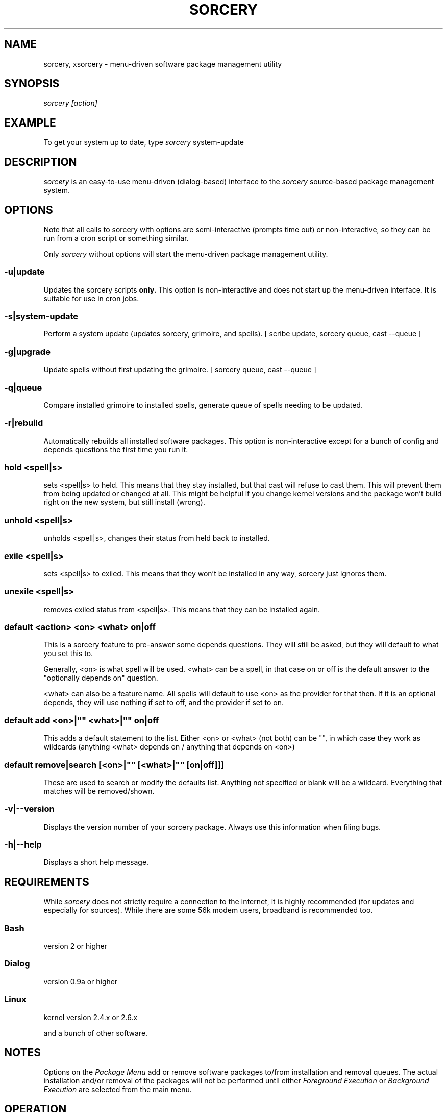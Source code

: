 .TH SORCERY "8" "November 2004" "Source Mage GNU Linux" "System Administration"
.SH NAME
sorcery, xsorcery \- menu-driven software package management utility
.SH SYNOPSIS
.I sorcery [action]
.SH EXAMPLE
To get your system up to date, type
.I sorcery
system-update
.SH "DESCRIPTION"
.I sorcery
is an easy-to-use menu-driven (dialog-based) interface to the
.I sorcery
source-based package management system.
.SH "OPTIONS"
Note that all calls to sorcery with options are
semi-interactive (prompts time out) or non-interactive,
so they can be run from a cron script or something similar.
.PP
Only
.I sorcery
without options will start the menu-driven package management utility.
.SS -u|update
Updates the sorcery scripts
.B only.
This option is non-interactive and does not start up the  menu-driven interface. It is suitable for use in cron jobs.
.SS -s|system-update
Perform a system update (updates sorcery, grimoire, and spells).
[ scribe update, sorcery queue, cast --queue ]
.SS -g|upgrade
Update spells without first updating the grimoire.
[ sorcery queue, cast --queue ]
.SS -q|queue
Compare installed grimoire to installed spells, generate queue of spells needing to be updated.
.SS -r|rebuild
Automatically rebuilds all installed software packages. This option
is non-interactive except for a bunch of config and depends questions the first
time you run it.
.SS hold <spell|s>
sets <spell|s> to held.
This means that they stay installed, but that cast will refuse to
cast them. This will prevent them from being updated or changed at all.
This might be helpful if you change kernel versions
and the package won't build right on the new system, but still install (wrong).
.SS unhold <spell|s>
unholds <spell|s>, changes their status from held back to installed.
.SS exile <spell|s>
sets <spell|s> to exiled.
This means that they won't be installed in any way, sorcery just ignores them.
.SS unexile <spell|s>
removes exiled status from <spell|s>.
This means that they can be installed again.
.SS default <action> <on> <what> on|off
This is a sorcery feature to pre-answer some
depends questions. They will still be asked,
but they will default to what you set this to.
.PP
Generally, <on> is what spell will be used.
<what> can be a spell, in that case on or off is the default
answer to the "optionally depends on" question.
.P
<what> can also be a feature name.
All spells will default to use <on> as the provider for that then.
If it is an optional depends, they will use nothing if set to off,
and the provider if set to on.
.SS default add <on>|"" <what>|"" on|off
This adds a default statement to the list.
Either <on> or <what> (not both) can be "", in which case they work as
wildcards (anything <what> depends on / anything that depends on <on>)
.SS default remove|search [<on>|"" [<what>|"" [on|off]]]
These are used to search or modify the defaults list.
Anything not specified or blank will be a wildcard.
Everything that matches will be removed/shown.
.SS -v|--version 
Displays the version number of your sorcery package.
Always use this information when filing bugs.
.SS -h|--help
Displays a short help message.
.SH "REQUIREMENTS"
While
.I sorcery
does not strictly require a connection to the Internet,
it is highly recommended (for updates and especially for sources).
While there are some 56k modem users, broadband is recommended too.
.SS Bash
version 2 or higher
.SS Dialog
version 0.9a or higher
.SS Linux
kernel version 2.4.x or 2.6.x
.PP
and a bunch of other software.
.SH "NOTES"
Options on the
.I Package Menu
add or remove software packages to/from installation and removal queues.
The actual installation and/or removal of the packages will not be
performed until either
.I Foreground Execution
or
.I Background Execution
are selected from the main menu.
.SH "OPERATION"
.I Navigating the Menus
.PP
To return to a previous menu press
.I <Esc>
or use the
.I Cancel
button
.PP
To exit the program from the main menu press
.I <Esc>
or use the
.I Cancel
button
.PP
To toggle between buttons press
.I <Tab>
.PP
To select whichever button is highlighted press
.I <Enter>
.PP
To select/deselect items from a checklist press
.I <Space>
.SH "AUTHOR"
Original version by Kyle Sallee, and updated Thomas Stewart
and Karsten Behrmann.
.PP
Maintained by the Source Mage GNU Linux Team (http://www.sourcemage.org)
.SH "REPORTING BUGS"
Report bugs to bugzilla <http://bugs.sourcemage.org>
.SH "SEE ALSO"
alter(8), cast(8), cleanse(8), dispel(8), gaze(1), grimoire(5), scribbler(8),
scribe(8), sorcery_config(8), summon(8)
.SH "WARRANTY"
This is free software with ABSOLUTELY NO WARRANTY


